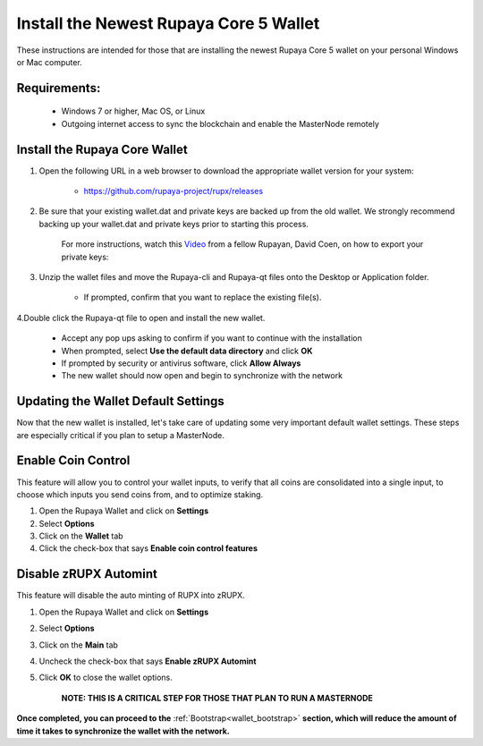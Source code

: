 .. _walletinstall:
.. _Video: https://www.youtube.com/watch?v=0TU044CYfl4/

.. _installnewwallet:

=======================================
Install the Newest Rupaya Core 5 Wallet
=======================================

These instructions are intended for those that are installing the newest Rupaya Core 5 wallet on your personal Windows or Mac computer.

Requirements:
--------------
	* Windows 7 or higher, Mac OS, or Linux
	* Outgoing internet access to sync the blockchain and enable the MasterNode remotely

Install the Rupaya Core Wallet
------------------------------

1. Open the following URL in a web browser to download the appropriate wallet version for your system:

	* https://github.com/rupaya-project/rupx/releases

2. Be sure that your existing wallet.dat and private keys are backed up from the old wallet.  We strongly recommend backing up your wallet.dat and private keys prior to starting this process.

	For more instructions, watch this Video_ from a fellow Rupayan, David Coen, on how to export your private keys:

3. Unzip the wallet files and move the Rupaya-cli and Rupaya-qt files onto the Desktop or Application folder.  

	* If prompted, confirm that you want to replace the existing file(s).

4.Double click the Rupaya-qt file to open and install the new wallet.

	* Accept any pop ups asking to confirm if you want to continue with the installation
	* When prompted, select **Use the default data directory** and click **OK**
	* If prompted by security or antivirus software, click **Allow Always**
	* The new wallet should now open and begin to synchronize with the network


Updating the Wallet Default Settings
------------------------------------

Now that the new wallet is installed, let's take care of updating some very important default wallet settings.  These steps are especially critical if you plan to setup a MasterNode.

Enable Coin Control
-------------------

This feature will allow you to control your wallet inputs, to verify that all coins are consolidated into a single input, to choose which inputs you send coins from, and to optimize staking.

1. Open the Rupaya Wallet and click on **Settings**
2. Select **Options**
3. Click on the **Wallet** tab
4. Click the check-box that says **Enable coin control features**

Disable zRUPX Automint
----------------------

This feature will disable the auto minting of RUPX into zRUPX.

1. Open the Rupaya Wallet and click on **Settings**
2. Select **Options**
3. Click on the **Main** tab
4. Uncheck the check-box that says **Enable zRUPX Automint**
5. Click **OK** to close the wallet options.

	**NOTE: THIS IS A CRITICAL STEP FOR THOSE THAT PLAN TO RUN A MASTERNODE**
	
**Once completed, you can proceed to the** :ref:`Bootstrap<wallet_bootstrap>` **section, which will reduce the amount of time it takes to synchronize the wallet with the network.**